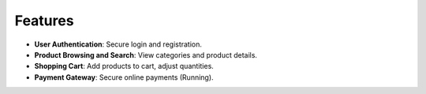 Features
========

- **User Authentication**: Secure login and registration.
- **Product Browsing and Search**: View categories and product details.
- **Shopping Cart**: Add products to cart, adjust quantities.
- **Payment Gateway**: Secure online payments (Running).
